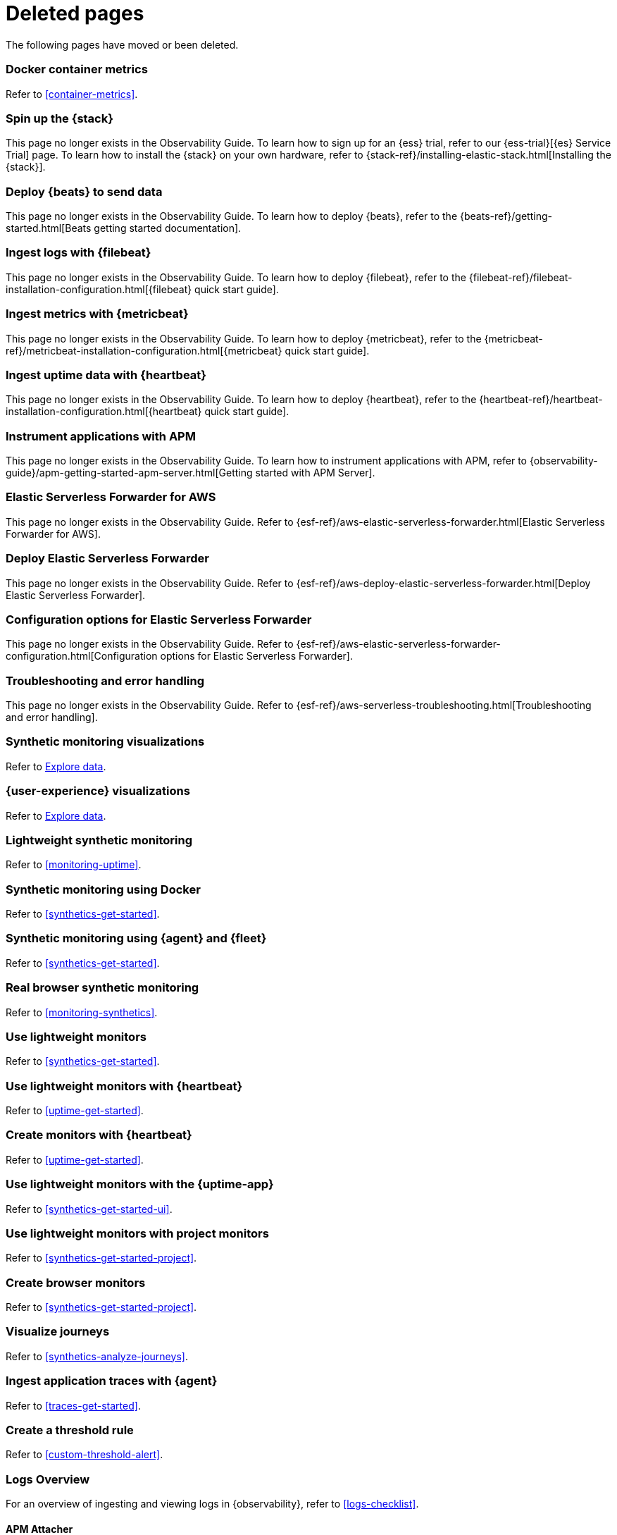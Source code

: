 ["appendix",role="exclude",id="redirects"]
= Deleted pages

The following pages have moved or been deleted.

[role="exclude",id="docker-container-metrics"]
=== Docker container metrics

Refer to <<container-metrics>>.

//Start links removed in Spacetime revamp (https://github.com/elastic/observability-docs/pull/2880)

[role="exclude",id="spin-up-stack"]
=== Spin up the {stack}

This page no longer exists in the Observability Guide. To learn how to sign up
for an {ess} trial, refer to our {ess-trial}[{es} Service Trial] page. To learn
how to install the {stack} on your own hardware, refer to
{stack-ref}/installing-elastic-stack.html[Installing the {stack}].

[role="exclude",id="deploy-beats-to-send-data"]
=== Deploy {beats} to send data

This page no longer exists in the Observability Guide. To learn how to deploy
{beats}, refer to the {beats-ref}/getting-started.html[Beats getting started documentation].

[role="exclude",id="ingest-logs"]
=== Ingest logs with {filebeat}

This page no longer exists in the Observability Guide. To learn how to deploy
{filebeat}, refer to the
{filebeat-ref}/filebeat-installation-configuration.html[{filebeat} quick start guide].

[role="exclude",id="ingest-metrics"]
=== Ingest metrics with {metricbeat}

This page no longer exists in the Observability Guide. To learn how to deploy
{metricbeat}, refer to the
{metricbeat-ref}/metricbeat-installation-configuration.html[{metricbeat} quick start guide].

[role="exclude",id="ingest-uptime"]
=== Ingest uptime data with {heartbeat}

This page no longer exists in the Observability Guide. To learn how to deploy
{heartbeat}, refer to the
{heartbeat-ref}/heartbeat-installation-configuration.html[{heartbeat} quick start guide].

[role="exclude",id="instrument-apps"]
=== Instrument applications with APM

This page no longer exists in the Observability Guide. To learn how to
instrument applications with APM, refer to
{observability-guide}/apm-getting-started-apm-server.html[Getting started with APM Server].

//End links removed in Spactime revamp (https://github.com/elastic/observability-docs/pull/2880)

[role="exclude",id=""]
=== Elastic Serverless Forwarder for AWS

This page no longer exists in the Observability Guide.
Refer to {esf-ref}/aws-elastic-serverless-forwarder.html[Elastic Serverless Forwarder for AWS].

[role="exclude",id="aws-deploy-elastic-serverless-forwarder"]
=== Deploy Elastic Serverless Forwarder

This page no longer exists in the Observability Guide.
Refer to {esf-ref}/aws-deploy-elastic-serverless-forwarder.html[Deploy Elastic Serverless Forwarder].

[role="exclude",id="aws-elastic-serverless-forwarder-configuration"]
=== Configuration options for Elastic Serverless Forwarder

This page no longer exists in the Observability Guide.
Refer to {esf-ref}/aws-elastic-serverless-forwarder-configuration.html[Configuration options for Elastic Serverless Forwarder].

[role="exclude",id="aws-serverless-troubleshooting"]
=== Troubleshooting and error handling

This page no longer exists in the Observability Guide.
Refer to {esf-ref}/aws-serverless-troubleshooting.html[Troubleshooting and error handling].

[role="exclude",id="synthetic-monitoring-visualizations"]
=== Synthetic monitoring visualizations

Refer to <<exploratory-data-visualizations,Explore data>>.

[role="exclude",id="user-experience-visualizations"]
=== {user-experience} visualizations

Refer to <<exploratory-data-visualizations,Explore data>>.


[role="exclude",id="monitor-uptime"]
=== Lightweight synthetic monitoring

Refer to <<monitoring-uptime>>.

[role="exclude",id="synthetics-quickstart"]
=== Synthetic monitoring using Docker

Refer to <<synthetics-get-started>>.

[role="exclude",id="synthetics-quickstart-fleet"]
=== Synthetic monitoring using {agent} and {fleet}

Refer to <<synthetics-get-started>>.

[role="exclude" id="synthetic-monitoring"]
=== Real browser synthetic monitoring

Refer to <<monitoring-synthetics>>.

[role="exclude" id="uptime-set-up"]
=== Use lightweight monitors

Refer to <<synthetics-get-started>>.

[role="exclude" id="uptime-set-up-choose-heartbeat"]
=== Use lightweight monitors with {heartbeat}

Refer to <<uptime-get-started>>.

[role="exclude" id="synthetics-get-started-heartbeat"]
=== Create monitors with {heartbeat}

Refer to <<uptime-get-started>>.

[role="exclude" id="uptime-set-up-choose-agent"]
=== Use lightweight monitors with the {uptime-app}

Refer to <<synthetics-get-started-ui>>.

[role="exclude" id="uptime-set-up-choose-project-monitors"]
=== Use lightweight monitors with project monitors

Refer to <<synthetics-get-started-project>>.

[role="exclude" id="synthetic-run-tests"]
=== Create browser monitors

[[synthetic-monitor-choose-project]]

Refer to <<synthetics-get-started-project>>.

[role="exclude" id="synthetics-visualize"]
=== Visualize journeys

Refer to <<synthetics-analyze-journeys>>.

[role="exclude" id="ingest-traces"]
=== Ingest application traces with {agent}

Refer to <<traces-get-started>>.

[role="exclude" id="threshold-alert"]
=== Create a threshold rule

Refer to <<custom-threshold-alert>>.

[role="exclude" id="logs-observability-overview"]
=== Logs Overview

For an overview of ingesting and viewing logs in {observability}, refer to <<logs-checklist>>.

[role="exclude",id="apm-mutating-admission-webhook"]
==== APM Attacher

This page has moved.
Please see <<apm-k8s-attacher>>.

// Redirects for renaming APM IDs

// Redirects for renaming APM IDs

[role="exclude",id="getting-started-apm-server"]
=== Self manage APM Server

Refer to <<apm-getting-started-apm-server>>.

[role="exclude",id="installing"]
=== Step 1: Install

Refer to <<apm-installing>>.

[role="exclude",id="next-steps"]
=== Step 4: Next steps

Refer to <<apm-next-steps>>.

[role="exclude",id="setup-repositories"]
=== Repositories for APT and YUM

Refer to <<apm-setup-repositories>>.

[role="exclude",id="running-on-docker"]
=== Run APM Server on Docker

Refer to <<apm-running-on-docker>>.

[role="exclude",id="data-model"]
=== Data Model

Refer to <<apm-data-model>>.

[role="exclude",id="data-model-spans"]
=== Spans

Refer to <<apm-data-model-spans>>.

[discrete]
[[data-model-dropped-spans]]
==== Dropped spans

Refer to <<apm-data-model-dropped-spans>>.

[role="exclude",id="data-model-transactions"]
=== Transactions

Refer to <<apm-data-model-transactions>>.

[role="exclude",id="data-model-errors"]
=== Errors

Refer to <<apm-data-model-errors>>.

[role="exclude",id="data-model-metrics"]
=== Metrics

Refer to <<apm-data-model-metrics>>.

[role="exclude",id="data-model-metadata"]
=== Metadata

Refer to <<apm-data-model-metadata>>.

[discrete]
[[data-model-custom]]
=== Custom context

Refer to <<apm-data-model-custom>>.

[discrete]
[[data-model-labels]]
=== Labels

Refer to <<apm-data-model-labels>>.

[role="exclude",id="features"]
=== Features

Refer to <<apm-features>>.

[role="exclude",id="filtering"]
=== Built-in data filters

Refer to <<apm-filtering>>.

[role="exclude",id="custom-filter"]
=== Custom filters

Refer to <<apm-custom-filter>>.

[role="exclude",id="data-security-delete"]
=== Delete sensitive data

Refer to <<apm-data-security-delete>>.

[role="exclude",id="sampling"]
=== Transaction sampling

Refer to <<apm-sampling>>.

[role="exclude",id="configure-head-based-sampling"]
=== Configure head-based sampling

Refer to <<apm-configure-head-based-sampling>>.

[role="exclude",id="configure-tail-based-sampling"]
=== Configure tail-based sampling

Refer to <<apm-configure-tail-based-sampling>>.

[role="exclude",id="log-correlation"]
=== Logging integration

Refer to <<application-logs>>.

[discrete]
[[ingest-logs-in-es]]
==== Ingest your logs into Elasticsearch

Refer to <<application-logs>>.

[role="exclude",id="cross-cluster-search"]
=== Cross-cluster search

Refer to <<apm-cross-cluster-search>>.

[role="exclude",id="span-compression"]
=== Span compression

Refer to <<apm-span-compression>>.

[role="exclude",id="monitoring-aws-lambda"]
=== Monitoring AWS Lambda Functions

Refer to <<apm-monitoring-aws-lambda>>.

[role="exclude",id="how-to-guides"]
=== How-to guides

Refer to <<apm-how-to-guides>>.

[role="exclude",id="source-map-how-to"]
=== Create and upload source maps (RUM)

Refer to <<apm-source-map-how-to>>.

[discrete]
[[source-map-rum-generate]]
==== Generate a source map

Refer to <<apm-source-map-rum-generate>>.

[discrete]
[[source-map-rum-upload]]
==== Upload the source map

Refer to <<apm-source-map-rum-upload>>.

[role="exclude",id="jaeger-integration"]
=== Integrate with Jaeger

Refer to <<apm-jaeger-integration>>.

[role="exclude",id="ingest-pipelines"]
=== Parse data using ingest pipelines

Refer to <<apm-ingest-pipelines>>.

[role="exclude",id="custom-index-template"]
=== View the Elasticsearch index template

Refer to <<apm-custom-index-template>>.

[role="exclude",id="open-telemetry"]
=== OpenTelemetry integration

Refer to <<apm-open-telemetry>>.

[role="exclude",id="open-telemetry-with-elastic"]
=== OpenTelemetry API/SDK with Elastic APM agents

Refer to <<apm-open-telemetry-with-elastic>>.

[role="exclude",id="open-telemetry-direct"]
=== OpenTelemetry native support

Refer to <<apm-open-telemetry-direct>>.

[role="exclude",id="open-telemetry-other-env"]
=== AWS Lambda Support

Refer to <<apm-open-telemetry-other-env>>.

[role="exclude",id="open-telemetry-collect-metrics"]
=== Collect metrics

Refer to <<apm-open-telemetry-collect-metrics>>.

[role="exclude",id="open-telemetry-known-limitations"]
=== Limitations

Refer to <<apm-open-telemetry-known-limitations>>.

[role="exclude",id="open-telemetry-resource-attributes"]
=== Resource attributes

Refer to <<apm-open-telemetry-resource-attributes>>.

[role="exclude",id="manage-storage"]
=== Manage storage

Refer to <<apm-manage-storage>>.

[role="exclude",id="ilm-how-to"]
=== Index lifecycle management

Refer to <<apm-ilm-how-to>>.

[discrete]
[[data-streams-custom-policy]]
==== Configure a custom index lifecycle policy

Refer to <<apm-data-streams-custom-policy>>.

[role="exclude",id="storage-guide"]
=== Storage and sizing guide

Refer to <<apm-storage-guide>>.

[role="exclude",id="reduce-apm-storage"]
=== Reduce storage

Refer to <<apm-reduce-apm-storage>>.

[role="exclude",id="exploring-es-data"]
=== Explore data in Elasticsearch

Refer to <<apm-exploring-es-data>>.

[role="exclude",id="configuring-howto-apm-server"]
=== Configure

Refer to <<apm-configuring-howto-apm-server>>.

[role="exclude",id="configuration-process"]
=== General configuration options

Refer to <<apm-configuration-process>>.

[discrete]
[[max_event_size]]
==== Max event size

Refer to <<apm-max_event_size>>.

[role="exclude",id="configuration-anonymous"]
=== Anonymous authentication

Refer to <<apm-configuration-anonymous>>.

[role="exclude",id="configure-agent-config"]
=== APM agent configuration

Refer to <<apm-configure-agent-config>>.

[role="exclude",id="configuration-instrumentation"]
=== Instrumentation

Refer to <<apm-configuration-instrumentation>>.

[role="exclude",id="setup-kibana-endpoint"]
=== Kibana endpoint

Refer to <<apm-setup-kibana-endpoint>>.

[role="exclude",id="configuration-logging"]
=== Logging

Refer to <<apm-configuration-logging>>.

[role="exclude",id="configuring-output"]
=== Output

Refer to <<apm-configuring-output>>.

[role="exclude",id="configure-cloud-id"]
=== Elasticsearch Service

Refer to <<apm-configure-cloud-id>>.

[role="exclude",id="elasticsearch-output"]
=== Elasticsearch

Refer to <<apm-elasticsearch-output>>.

[role="exclude",id="logstash-output"]
=== Logstash

Refer to <<apm-logstash-output>>.

[role="exclude",id="kafka-output"]
=== Kafka

Refer to <<apm-kafka-output>>.

[role="exclude",id="redis-output"]
=== Redis

Refer to <<apm-redis-output>>.

[role="exclude",id="console-output"]
=== Console

Refer to <<apm-console-output>>.

[role="exclude",id="configuration-path"]
=== Project paths

Refer to <<apm-configuration-path>>.

[role="exclude",id="configuration-rum"]
=== Real User Monitoring (RUM)

Refer to <<apm-configuration-rum>>.

[discrete]
[[rum-library-pattern]]
==== Library Frame Pattern

Refer to <<apm-rum-library-pattern>>.

[discrete]
[[rum-allow-origins]]
==== Allowed Origins

Refer to <<apm-rum-allow-origins>>.

[role="exclude",id="configuration-ssl-landing"]
=== SSL/TLS settings

Refer to <<apm-configuration-ssl-landing>>.

[role="exclude",id="configuration-ssl"]
=== SSL/TLS output settings

Refer to <<apm-configuration-ssl>>.

[role="exclude",id="agent-server-ssl"]
=== SSL/TLS input settings

Refer to <<apm-agent-server-ssl>>.

[role="exclude",id="tail-based-samling-config"]
=== Tail-based sampling

Refer to <<apm-tail-based-samling-config>>.

[role="exclude",id="config-env"]
=== Use environment variables in the configuration

Refer to <<apm-config-env>>.

[role="exclude",id="setting-up-and-running"]
=== Advanced setup

Refer to <<apm-setting-up-and-running>>.

[role="exclude",id="directory-layout"]
=== Installation layout

Refer to <<apm-directory-layout>>.

[role="exclude",id="keystore"]
=== Secrets keystore

Refer to <<apm-keystore>>.

[role="exclude",id="command-line-options"]
=== Command reference

Refer to <<apm-command-line-options>>.

[role="exclude",id="tune-data-ingestion"]
=== Tune data ingestion

Refer to <<apm-tune-data-ingestion>>.

[role="exclude",id="high-availability"]
=== High Availability

Refer to <<apm-high-availability>>.

[role="exclude",id="running-with-systemd"]
=== APM Server and systemd

Refer to <<apm-running-with-systemd>>.

[role="exclude",id="securing-apm-server"]
=== Secure communication

Refer to <<apm-securing-apm-server>>.

[role="exclude",id="secure-agent-communication"]
=== With APM agents

Refer to <<apm-secure-agent-communication>>.

[role="exclude",id="agent-tls"]
=== APM agent TLS communication

Refer to <<apm-agent-tls>>.

[discrete]
[[agent-client-cert]]
==== Client certificate authentication

Refer to <<apm-agent-client-cert>>.

[role="exclude",id="api-key"]
=== API keys

Refer to <<apm-api-key>>.

[role="exclude",id="secret-token"]
=== Secret token

Refer to <<apm-secret-token>>.

[role="exclude",id="anonymous-auth"]
=== Anonymous authentication

Refer to <<apm-anonymous-auth>>.

[role="exclude",id="secure-comms-stack"]
=== With the Elastic Stack

Refer to <<apm-secure-comms-stack>>.

[role="exclude",id="privileges-to-publish-events"]
=== Create a _writer_ user

Refer to <<apm-privileges-to-publish-events>>.

[role="exclude",id="privileges-to-publish-monitoring"]
=== Create a _monitoring_ user

Refer to <<apm-privileges-to-publish-monitoring>>.

[role="exclude",id="privileges-api-key"]
=== Create an _API key_ user

Refer to <<apm-privileges-api-key>>.

[role="exclude",id="privileges-agent-central-config"]
=== Create a _central config_ user

Refer to <<apm-privileges-agent-central-config>>.

[role="exclude",id="privileges-rum-source-map"]
=== Create a _source map_ user

Refer to <<apm-privileges-rum-source-map>>.

[role="exclude",id="beats-api-keys"]
=== Grant access using API keys

Refer to <<apm-beats-api-keys>>.

[role="exclude",id="monitor-apm"]
=== Monitor

Refer to <<apm-monitor-apm>>.

[role="exclude",id="monitor-apm-self-install"]
=== Fleet-managed

Refer to <<apm-monitor-apm-self-install>>.

[role="exclude",id="monitoring"]
=== APM Server binary

Refer to <<apm-monitoring>>.

[role="exclude",id="monitoring-internal-collection"]
=== Use internal collection

Refer to <<apm-monitoring-internal-collection>>.

[role="exclude",id="monitoring-local-collection"]
=== Use local collection

Refer to <<apm-monitoring-local-collection>>.

[role="exclude",id="select-metrics"]
=== The select metrics

Refer to <<apm-select-metrics>>.

[role="exclude",id="monitoring-metricbeat-collection"]
=== Use Metricbeat collection

Refer to <<apm-monitoring-metricbeat-collection>>.

[role="exclude",id="api"]
=== API

Refer to <<apm-api>>.

[role="exclude",id="api-info"]
=== APM Server information API

Refer to <<apm-api-info>>.

[role="exclude",id="api-events"]
=== Elastic APM events intake API

Refer to <<apm-api-events>>.

[role="exclude",id="api-metadata"]
=== Metadata

Refer to <<apm-api-metadata>>.

[discrete]
[[api-metadata-schema]]
==== Metadata scheme

Refer to <<apm-api-metadata-schema>>.

[role="exclude",id="api-transaction"]
=== Transactions

Refer to <<apm-api-transaction>>.

[role="exclude",id="api-span"]
=== Spans

Refer to <<apm-api-span>>.

[role="exclude",id="api-error"]
=== Errors

Refer to <<apm-api-error>>.

[role="exclude",id="api-metricset"]
=== Metrics

Refer to <<apm-api-metricset>>.

[role="exclude",id="api-event-example"]
=== Example request body

Refer to <<apm-api-event-example>>.

[role="exclude",id="api-config"]
=== Elastic APM agent configuration API

Refer to <<apm-api-config>>.

[role="exclude",id="api-otlp"]
=== OpenTelemetry intake API

Refer to <<apm-api-otlp>>.

[role="exclude",id="api-jaeger"]
=== Jaeger event intake

Refer to <<apm-api-jaeger>>.

[role="exclude",id="troubleshoot-apm"]
=== Troubleshoot

Refer to <<apm-troubleshoot-apm>>.

[role="exclude",id="common-problems"]
=== Common problems

Refer to <<apm-common-problems>>.

[role="exclude",id="server-es-down"]
=== What happens when APM Server or Elasticsearch is down?

Refer to <<apm-server-es-down>>.

[role="exclude",id="common-response-codes"]
=== APM Server response codes

Refer to <<apm-common-response-codes>>.

[role="exclude",id="processing-and-performance"]
=== Processing and performance

Refer to <<apm-processing-and-performance>>.

[role="exclude",id="enable-apm-server-debugging"]
=== APM Server binary debugging

Refer to <<apm-enable-apm-server-debugging>>.

[role="exclude",id="upgrade"]
=== Upgrade

Refer to <<apm-upgrade>>.

[role="exclude",id="agent-server-compatibility"]
=== APM agent compatibility

Refer to <<apm-agent-server-compatibility>>.

[role="exclude",id="upgrading-to-8.x"]
=== Upgrade to version 8.11.3

Refer to <<apm-upgrading-to-8.x>>.

[role="exclude",id="upgrade-8.0-self-standalone"]
=== Self-installation standalone

Refer to <<apm-upgrade-8.0-self-standalone>>.

[role="exclude",id="upgrade-8.0-self-integration"]
=== Self-installation APM integration

Refer to <<apm-upgrade-8.0-self-integration>>.

[role="exclude",id="upgrade-8.0-cloud-standalone"]
=== Elastic Cloud standalone

Refer to <<apm-upgrade-8.0-cloud-standalone>>.

[role="exclude",id="upgrade-8.0-cloud-integration"]
=== Elastic Cloud APM integration

Refer to <<apm-upgrade-8.0-cloud-integration>>.

[role="exclude",id="upgrade-to-apm-integration"]
=== Switch to the Elastic APM integration

Refer to <<apm-upgrade-to-apm-integration>>.

[role="exclude",id="release-notes"]
=== Release notes

Refer to <<apm-release-notes>>.

[role="exclude",id="release-notes-8.11"]
=== APM version 8.11

Refer to <<apm-release-notes-8.11>>.

[role="exclude",id="release-notes-8.10"]
=== APM version 8.10

Refer to <<apm-release-notes-8.10>>.

[role="exclude",id="release-notes-8.9"]
=== APM version 8.9

Refer to <<apm-release-notes-8.9>>.

[role="exclude",id="release-notes-8.8"]
=== APM version 8.8

Refer to <<apm-release-notes-8.8>>.

[role="exclude",id="release-notes-8.7"]
=== APM version 8.7

Refer to <<apm-release-notes-8.7>>.

[role="exclude",id="release-notes-8.6"]
=== APM version 8.6

Refer to <<apm-release-notes-8.6>>.

[role="exclude",id="release-notes-8.5"]
=== APM version 8.5

Refer to <<apm-release-notes-8.5>>.

[role="exclude",id="release-notes-8.4"]
=== APM version 8.4

Refer to <<apm-release-notes-8.4>>.

[role="exclude",id="release-notes-8.3"]
=== APM version 8.3

Refer to <<apm-release-notes-8.3>>.

[role="exclude",id="release-notes-8.2"]
=== APM version 8.2

Refer to <<apm-release-notes-8.2>>.

[role="exclude",id="release-notes-8.1"]
=== APM version 8.1

Refer to <<apm-release-notes-8.1>>.

[role="exclude",id="release-notes-8.0"]
=== APM version 8.0

Refer to <<apm-release-notes-8.0>>.

[role="exclude",id="apm-open-telemetry-with-elastic"]
=== OpenTelemetry API/SDK with Elastic APM agents

Refer to <<apm-otel-api-sdk-elastic-agent>>.

[role="exclude",id="apm-open-telemetry-other-env"]
=== AWS Lambda support

Refer to <<apm-otel-lambda>>.
